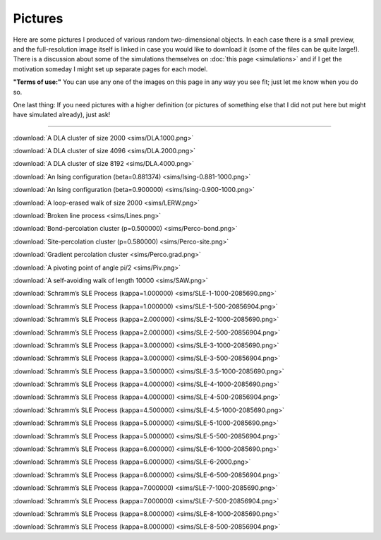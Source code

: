 Pictures
========

Here are some pictures I produced of various random two-dimensional objects. In
each case there is a small preview, and the full-resolution image itself is
linked in case you would like to download it (some of the files can be quite
large!). There is a discussion about some of the simulations themselves on
:doc:`this page <simulations>` and if I get the motivation someday I might set
up separate pages for each model.

**"Terms of use:"** You can use any one of the images on this page in
any way you see fit; just let me know when you do so.

One last thing: If you need pictures with a higher definition (or
pictures of something else that I did not put here but might have
simulated already), just ask!

--------------

|DLA.1000| :download:`A DLA cluster of size 2000 <sims/DLA.1000.png>`

|DLA.2000| :download:`A DLA cluster of size 4096 <sims/DLA.2000.png>`

|DLA.4000| :download:`A DLA cluster of size 8192 <sims/DLA.4000.png>`

|Ising-0.881-1000| :download:`An Ising configuration (beta=0.881374) <sims/Ising-0.881-1000.png>`

|Ising-0.900-1000| :download:`An Ising configuration (beta=0.900000) <sims/Ising-0.900-1000.png>`

|LERW| :download:`A loop-erased walk of size 2000 <sims/LERW.png>`

|Lines| :download:`Broken line process <sims/Lines.png>`

|Perco-bond| :download:`Bond-percolation cluster (p=0.500000) <sims/Perco-bond.png>`

|Perco-site| :download:`Site-percolation cluster (p=0.580000) <sims/Perco-site.png>`

|Perco.grad| :download:`Gradient percolation cluster <sims/Perco.grad.png>`

|Piv| :download:`A pivoting point of angle pi/2 <sims/Piv.png>`

|SAW| :download:`A self-avoiding walk of length 10000 <sims/SAW.png>`

|SLE-1-1000-2085690| :download:`Schramm’s SLE Process (kappa=1.000000) <sims/SLE-1-1000-2085690.png>`

|SLE-1-500-20856904| :download:`Schramm’s SLE Process (kappa=1.000000) <sims/SLE-1-500-20856904.png>`

|SLE-2-1000-2085690| :download:`Schramm’s SLE Process (kappa=2.000000) <sims/SLE-2-1000-2085690.png>`

|SLE-2-500-20856904| :download:`Schramm’s SLE Process (kappa=2.000000) <sims/SLE-2-500-20856904.png>`

|SLE-3-1000-2085690| :download:`Schramm’s SLE Process (kappa=3.000000) <sims/SLE-3-1000-2085690.png>`

|SLE-3-500-20856904| :download:`Schramm’s SLE Process (kappa=3.000000) <sims/SLE-3-500-20856904.png>`

|SLE-3.5-1000-2085690| :download:`Schramm’s SLE Process (kappa=3.500000) <sims/SLE-3.5-1000-2085690.png>`

|SLE-4-1000-2085690| :download:`Schramm’s SLE Process (kappa=4.000000) <sims/SLE-4-1000-2085690.png>`

|SLE-4-500-20856904| :download:`Schramm’s SLE Process (kappa=4.000000) <sims/SLE-4-500-20856904.png>`

|SLE-4.5-1000-2085690| :download:`Schramm’s SLE Process (kappa=4.500000) <sims/SLE-4.5-1000-2085690.png>`

|SLE-5-1000-2085690| :download:`Schramm’s SLE Process (kappa=5.000000) <sims/SLE-5-1000-2085690.png>`

|SLE-5-500-20856904| :download:`Schramm’s SLE Process (kappa=5.000000) <sims/SLE-5-500-20856904.png>`

|SLE-6-1000-2085690| :download:`Schramm’s SLE Process (kappa=6.000000) <sims/SLE-6-1000-2085690.png>`

|SLE-6-2000| :download:`Schramm’s SLE Process (kappa=6.000000) <sims/SLE-6-2000.png>`

|SLE-6-500-20856904| :download:`Schramm’s SLE Process (kappa=6.000000) <sims/SLE-6-500-20856904.png>`

|SLE-7-1000-2085690| :download:`Schramm’s SLE Process (kappa=7.000000) <sims/SLE-7-1000-2085690.png>`

|SLE-7-500-20856904| :download:`Schramm’s SLE Process (kappa=7.000000) <sims/SLE-7-500-20856904.png>`

|SLE-8-1000-2085690| :download:`Schramm’s SLE Process (kappa=8.000000) <sims/SLE-8-1000-2085690.png>`

|SLE-8-500-20856904| :download:`Schramm’s SLE Process (kappa=8.000000) <sims/SLE-8-500-20856904.png>`

.. |DLA.1000| image:: sims/thumbs/DLA.1000.png
.. |DLA.2000| image:: sims/thumbs/DLA.2000.png
.. |DLA.4000| image:: sims/thumbs/DLA.4000.png
.. |Ising-0.881-1000| image:: sims/thumbs/Ising-0.881-1000.png
.. |Ising-0.900-1000| image:: sims/thumbs/Ising-0.900-1000.png
.. |LERW| image:: sims/thumbs/LERW.png
.. |Lines| image:: sims/thumbs/Lines.png
.. |Perco-bond| image:: sims/thumbs/Perco-bond.png
.. |Perco-site| image:: sims/thumbs/Perco-site.png
.. |Perco.grad| image:: sims/thumbs/Perco.grad.png
.. |Piv| image:: sims/thumbs/Piv.png
.. |SAW| image:: sims/thumbs/SAW.png
.. |SLE-1-1000-2085690| image:: sims/thumbs/SLE-1-1000-2085690.png
.. |SLE-1-500-20856904| image:: sims/thumbs/SLE-1-500-20856904.png
.. |SLE-2-1000-2085690| image:: sims/thumbs/SLE-2-1000-2085690.png
.. |SLE-2-500-20856904| image:: sims/thumbs/SLE-2-500-20856904.png
.. |SLE-3-1000-2085690| image:: sims/thumbs/SLE-3-1000-2085690.png
.. |SLE-3-500-20856904| image:: sims/thumbs/SLE-3-500-20856904.png
.. |SLE-3.5-1000-2085690| image:: sims/thumbs/SLE-3.5-1000-2085690.png
.. |SLE-4-1000-2085690| image:: sims/thumbs/SLE-4-1000-2085690.png
.. |SLE-4-500-20856904| image:: sims/thumbs/SLE-4-500-20856904.png
.. |SLE-4.5-1000-2085690| image:: sims/thumbs/SLE-4.5-1000-2085690.png
.. |SLE-5-1000-2085690| image:: sims/thumbs/SLE-5-1000-2085690.png
.. |SLE-5-500-20856904| image:: sims/thumbs/SLE-5-500-20856904.png
.. |SLE-6-1000-2085690| image:: sims/thumbs/SLE-6-1000-2085690.png
.. |SLE-6-2000| image:: sims/thumbs/SLE-6-2000.png
.. |SLE-6-500-20856904| image:: sims/thumbs/SLE-6-500-20856904.png
.. |SLE-7-1000-2085690| image:: sims/thumbs/SLE-7-1000-2085690.png
.. |SLE-7-500-20856904| image:: sims/thumbs/SLE-7-500-20856904.png
.. |SLE-8-1000-2085690| image:: sims/thumbs/SLE-8-1000-2085690.png
.. |SLE-8-500-20856904| image:: sims/thumbs/SLE-8-500-20856904.png
